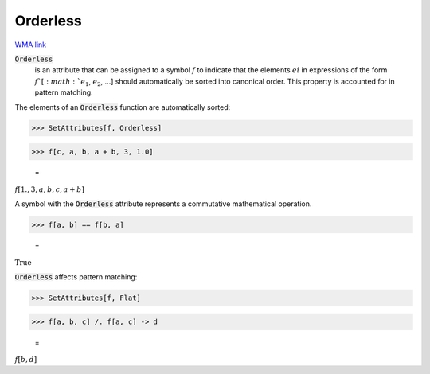 Orderless
=========

`WMA link <https://reference.wolfram.com/language/ref/Orderless.html>`_


:code:`Orderless`
    is an attribute that can be assigned to a symbol :math:`f` to         indicate that the elements :math:`ei` in expressions of the form         :math:`f`[:math:`e_1`, :math:`e_2`, ...] should automatically be sorted into         canonical order. This property is accounted for in pattern         matching.





The elements of an :code:`Orderless`  function are automatically sorted:

>>> SetAttributes[f, Orderless]


>>> f[c, a, b, a + b, 3, 1.0]

    =
:math:`f\left[1.,3,a,b,c,a+b\right]`



A symbol with the :code:`Orderless`  attribute represents a commutative     mathematical operation.

>>> f[a, b] == f[b, a]

    =
:math:`\text{True}`



:code:`Orderless`  affects pattern matching:

>>> SetAttributes[f, Flat]


>>> f[a, b, c] /. f[a, c] -> d

    =
:math:`f\left[b,d\right]`


